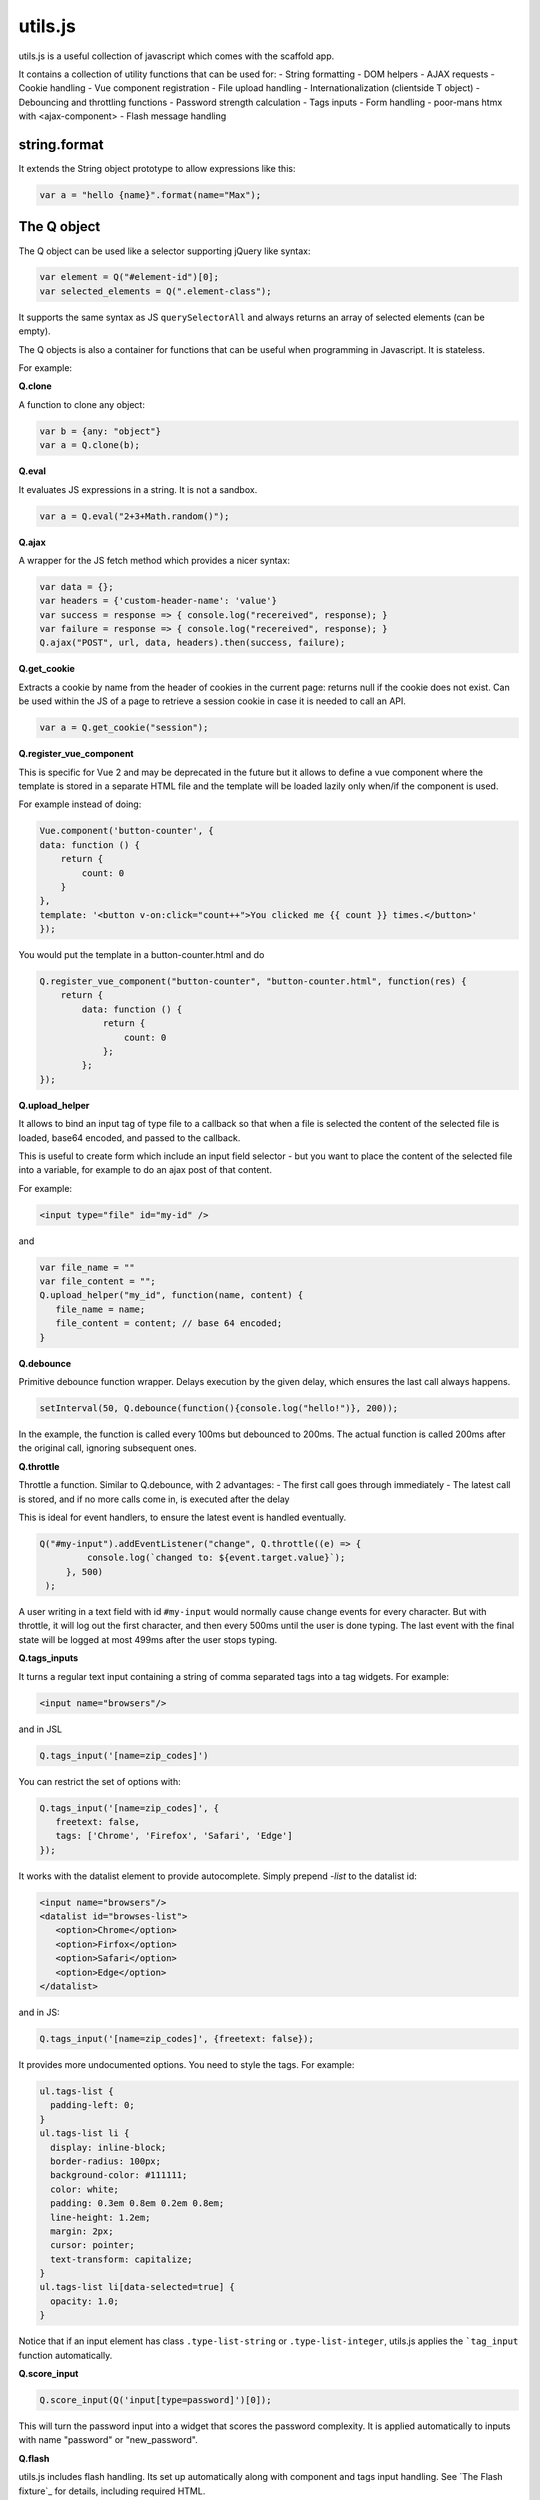 ============================
utils.js
============================

utils.js is a useful collection of javascript which comes with the scaffold app.

It contains a collection of utility functions that can be used for:
- String formatting
- DOM helpers
- AJAX requests
- Cookie handling
- Vue component registration
- File upload handling
- Internationalization (clientside T object)
- Debouncing and throttling functions
- Password strength calculation
- Tags inputs
- Form handling
- poor-mans htmx with <ajax-component>
- Flash message handling

string.format
~~~~~~~~~~~~~

It extends the String object prototype to allow expressions like this:

.. code:: javascript

    var a = "hello {name}".format(name="Max");

The Q object
~~~~~~~~~~~~

The Q object can be used like a selector supporting jQuery like syntax:

.. code:: javascript

   var element = Q("#element-id")[0];
   var selected_elements = Q(".element-class");

It supports the same syntax as JS ``querySelectorAll``
and always returns an array of selected elements (can be empty).

The Q objects is also a container for functions that can be useful when programming in Javascript.
It is stateless.

For example:

**Q.clone**

A function to clone any object:

.. code:: javascript

   var b = {any: "object"}
   var a = Q.clone(b);

**Q.eval**

It evaluates JS expressions in a string. It is not a sandbox.

.. code:: javascript

   var a = Q.eval("2+3+Math.random()");

**Q.ajax**

A wrapper for the JS fetch method which provides a nicer syntax:

.. code:: javascript

    var data = {};
    var headers = {'custom-header-name': 'value'}
    var success = response => { console.log("recereived", response); } 
    var failure = response => { console.log("recereived", response); }
    Q.ajax("POST", url, data, headers).then(success, failure);

**Q.get_cookie**

Extracts a cookie by name from the header of cookies in the current page:
returns null if the cookie does not exist. Can be used within the JS of a page to retrieve a session cookie
in case it is needed to call an API.

.. code:: javascript

   var a = Q.get_cookie("session");

**Q.register_vue_component**

This is specific for Vue 2 and may be deprecated in the future but it allows
to define a vue component where the template is stored in a separate HTML file
and the template will be loaded lazily only when/if the component is used.

For example instead of doing:

.. code:: javascript

    Vue.component('button-counter', {
    data: function () {
        return {
            count: 0
        }
    },
    template: '<button v-on:click="count++">You clicked me {{ count }} times.</button>'
    });

You would put the template in a button-counter.html and do

.. code:: javascript

    Q.register_vue_component("button-counter", "button-counter.html", function(res) {
        return {
            data: function () {
                return {
                    count: 0
                };
            };
    });


**Q.upload_helper**

It allows to bind an input tag of type file to a callback so that when a file is selected
the content of the selected file is loaded, base64 encoded, and passed to the callback.

This is useful to create form which include an input field selector - but you want to
place the content of the selected file into a variable, for example to do an ajax post of that content.

For example:

.. code:: html

   <input type="file" id="my-id" />

and 

.. code:: javascript

   var file_name = ""
   var file_content = "";
   Q.upload_helper("my_id", function(name, content) {
      file_name = name;
      file_content = content; // base 64 encoded;
   }


**Q.debounce**

Primitive debounce function wrapper. Delays execution by the given delay,
which ensures the last call always happens. 

.. code:: javascript

   setInterval(50, Q.debounce(function(){console.log("hello!")}, 200));

In the example, the function is called every 100ms but debounced to 200ms. The actual function
is called 200ms after the original call, ignoring subsequent ones.


**Q.throttle**

Throttle a function. Similar to Q.debounce, with 2 advantages:
- The first call goes through immediately
- The latest call is stored, and if no more calls come in, is executed after the delay

This is ideal for event handlers, to ensure the latest event is handled eventually.

.. code:: javascript

   Q("#my-input").addEventListener("change", Q.throttle((e) => {
            console.log(`changed to: ${event.target.value}`);
        }, 500)
    );

A user writing in a text field with id ``#my-input`` would normally cause change events
for every character. But with throttle, it will log out the first character, and then
every 500ms until the user is done typing. The last event with the final state will be
logged at most 499ms after the user stops typing.


**Q.tags_inputs**

It turns a regular text input containing a string of comma separated tags into a tag widgets.
For example:

.. code:: html

    <input name="browsers"/>

and in JSL

.. code:: javascript

   Q.tags_input('[name=zip_codes]')

You can restrict the set of options with:

.. code:: javascript

   Q.tags_input('[name=zip_codes]', {
      freetext: false,
      tags: ['Chrome', 'Firefox', 'Safari', 'Edge']
   });

It works with the datalist element to provide autocomplete. Simply prepend `-list` to the datalist id:

.. code:: html

    <input name="browsers"/>
    <datalist id="browses-list">
       <option>Chrome</option>
       <option>Firfox</option>
       <option>Safari</option>
       <option>Edge</option>
    </datalist>

and in JS:

.. code:: javascript

   Q.tags_input('[name=zip_codes]', {freetext: false});

It provides more undocumented options.
You need to style the tags. For example:

.. code:: css

    ul.tags-list {
      padding-left: 0;
    }
    ul.tags-list li {
      display: inline-block;
      border-radius: 100px;
      background-color: #111111;
      color: white;
      padding: 0.3em 0.8em 0.2em 0.8em;
      line-height: 1.2em;
      margin: 2px;
      cursor: pointer;
      text-transform: capitalize;
    }
    ul.tags-list li[data-selected=true] {
      opacity: 1.0;
    }

Notice that if an input element has class ``.type-list-string`` or ``.type-list-integer``, utils.js applies the
```tag_input`` function automatically.

**Q.score_input**

.. code:: javascript

    Q.score_input(Q('input[type=password]')[0]);

This will turn the password input into a widget that scores the password complexity.
It is applied automatically to inputs with name "password" or "new_password".

**Q.flash**

utils.js includes flash handling. Its set up automatically along with component and tags input handling.
See `The Flash fixture`_ for details, including required HTML.

.. code:: javascript
    
    Q.flash({
        message: "Something happened",
        class: "info"
    })

Note that if ``bootstrap`` JS is loaded before utils.js, ``bootstrap.Toast`` is used
and an additional ``title`` can be provided to ``Q.flash``

**Components**

This is a poor man version of HTMX. It allows using ajax-component tags that
are loaded via ajax and any form in those components will be trapped 
(i.e. the result of form submission will also be displayed inside the same component)

For example imagine an index.html that contains

.. code:: html

    <ajax-component id="component_1" url="[[=URL('mycomponent')]]">
        <blink>Loading...</blink>
    </ajax-component>

And a different action serving the component:

.. code:: python

    @action("mycomponent", method=["GET", "POST"])
    @action.uses(flash)
    def mycomponent():
        flash.set("Welcome")
        form = Form([Field("your_name")])
        return DIV(
            "Hello " + request.forms["your_name"]
            if form.accepted else form).xml()

A component action is a regular action except that it should generate html without the
```<html><body>...</body></html>``` envelop and it can make use of templates and flash for example.

Notice that if the main page supports flash messages, any flash message in the component will be displayed
by the parent page.

Moreover if the component returns a ``redirect("other_page")`` not just the content of the component,
but the entire page will be redirected.

The contents of the component html can contain ``<script>...</script>`` and they can modify global page variables
as well as modify other components. If a component script relies on global variables, and you also want to use
a component as a template macro, you can use ``<script type="module">...</script>`` - these will run after
all non-module scripts, ensuring all global variables are set. Take note that module sripts themselves have their
own scope, and need to set global variables through ``window.<global var name>``if neccessary.

**Global submit button**

This is a feature of ``<ajax-component>`` which allows a single global button to submit the Forms from 
multiple components simultaneously. If this is used, individual submit buttons are automatically removed
from the Forms.

.. code:: html

    <ajax-component id="component_1" url="[[=URL('mycomponent')]]" global-submit="submit-all">
        <blink>Loading...</blink>
    </ajax-component>
    <ajax-component id="component_1" url="[[=URL('mycomponent')]]" global-submit="submit-all">
        <blink>Loading...</blink>
    </ajax-component>
    
    <button ajax-component-global-submit id="submit-all">Submit</button>

As you can see ``<ajax-component>`` elements get a ``global-submit="submit-all"`` attribute.
``"submit-all"`` here is the ID of the button. For this to work, the button with the matching
ID needs the ``data-component-global-submit`` attribute. You can have multiple global submit 
buttons with different IDs handling different components, depending on
the components ``global-submit`` attribute.

.. note::
    Global submit handling will skip forms which have not had their
    inputs changed away from their defaultValue.


You can manually trigger this submit button with ``Q.triggerGlobalSubmit``.

The click events for the buttons are handled by a single global event listener. This means you
can easily add your own event listeners and stop the event from bubbling up. Note that
``Q.triggerGlobalSubmit`` just sends another click event, so you need to ensure you only stop
bubbling for the first event.

Global submit handling will attempt to flash error messages.
These can be translated by setting ``T.translations``.


The T object
~~~~~~~~~~~~

This is a Javascript reimplementation of the Python pluralize library in Python
which is used by the Python T object in py4web. So basically a client-side T.

.. code:: javascript

   T.translations = {'dog': {0: 'no cane', 1: 'un case', 2: '{n} cani', 10: 'tanti cani'}};
   var message = T('dog').format({n: 5}); // "5 cani"

The intended usage is to create a server endpoint that can provide translations
for the client accepted-language, obtain ``T.translations`` via ajax get, and then use 
T to translate and pluralize all messages clientside rather than serverside.
